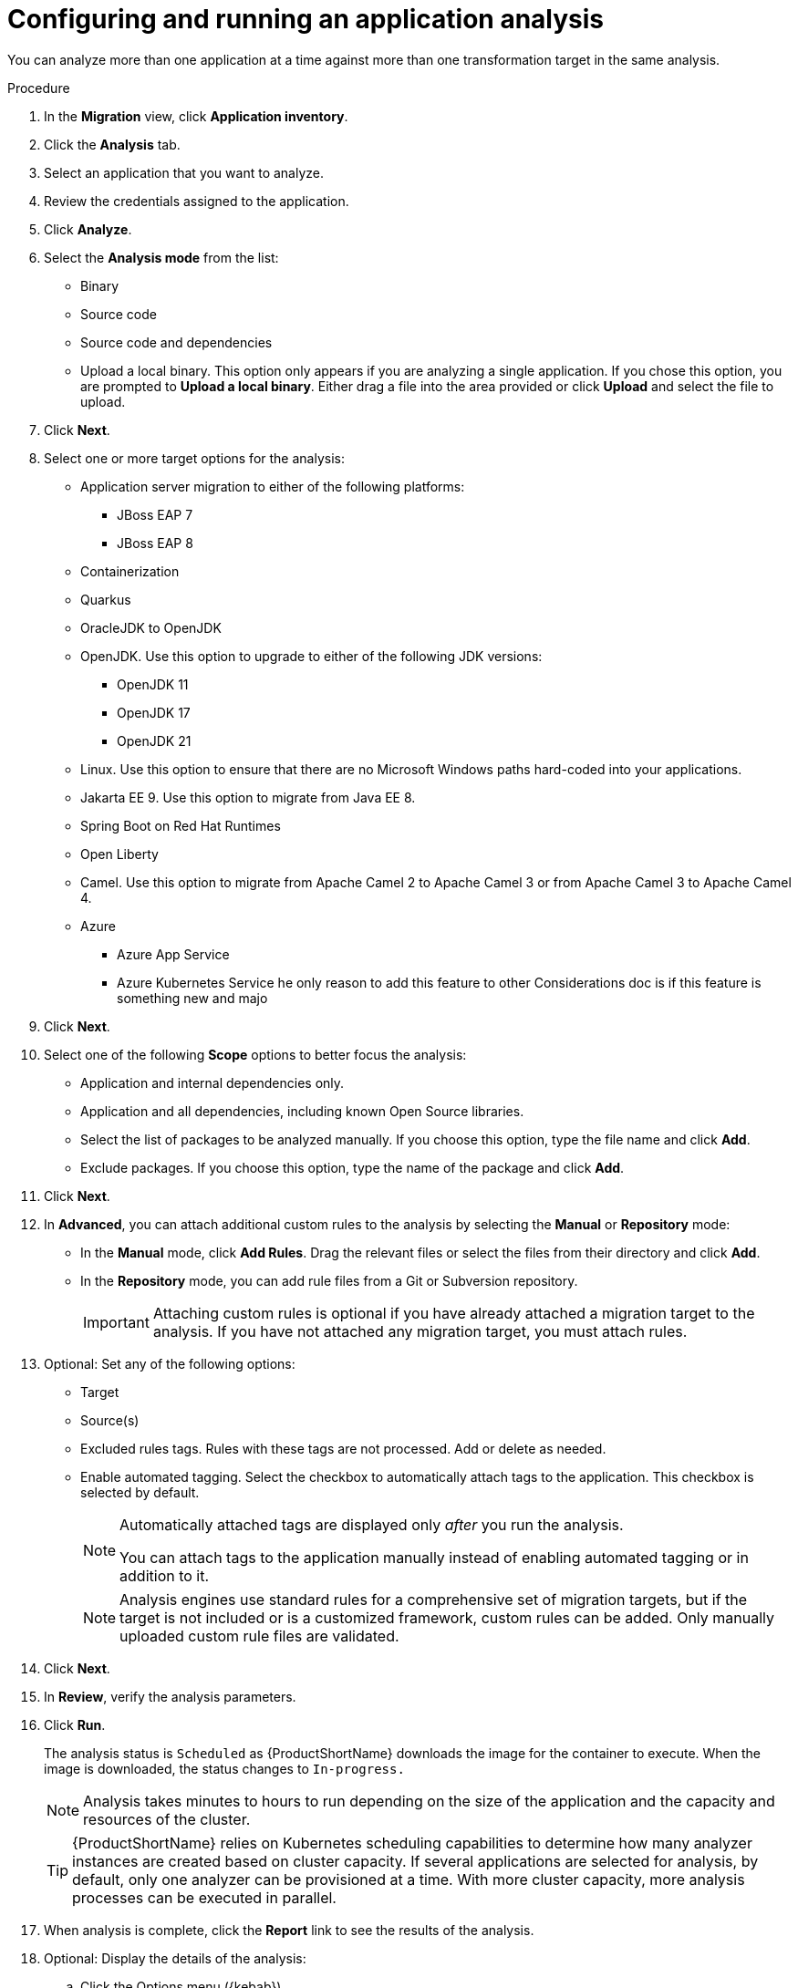 // Module included in the following assemblies:
//
// * docs/web-console-guide/master.adoc

:_content-type: PROCEDURE
[id="mta-web-configuring-and-running-an-application-analysis_{context}"]
= Configuring and running an application analysis

You can analyze more than one application at a time against more than one transformation target in the same analysis.

.Procedure

. In the *Migration* view, click *Application inventory*.
. Click the *Analysis* tab.
. Select an application that you want to analyze.
+
// ![](/Tackle2/AppAssessAnalyze/SelectManageCred.png)

. Review the credentials assigned to the application.
. Click *Analyze*.
+
// ![](/Tackle2/AppAssessAnalyze/AnalysisMode.png)

. Select the *Analysis mode* from the list:
* Binary
* Source code
* Source code and dependencies
* Upload a local binary. This option only appears if you are analyzing a single application. If you chose this option, you are prompted to *Upload a local binary*. Either drag a file into the area provided or click *Upload* and select the file to upload.
. Click *Next*.
. Select one or more target options for the analysis:

* Application server migration to either of the following platforms:
** JBoss EAP 7
** JBoss EAP 8
* Containerization
* Quarkus
* OracleJDK to OpenJDK
* OpenJDK. Use this option to upgrade to either of the following JDK versions:
** OpenJDK 11
** OpenJDK 17
** OpenJDK 21
* Linux. Use this option to ensure that there are no Microsoft Windows paths hard-coded into your applications.
* Jakarta EE 9. Use this option to migrate from Java EE 8.
* Spring Boot on Red Hat Runtimes
* Open Liberty
* Camel. Use this option to migrate from Apache Camel 2 to Apache Camel 3 or from Apache Camel 3 to Apache Camel 4.
* Azure
** Azure App Service
** Azure Kubernetes Service
he only reason to add this feature to other Considerations doc is if this feature is something new and majo 
. Click *Next*.
. Select one of the following *Scope* options to better focus the analysis:

* Application and internal dependencies only.
* Application and all dependencies, including known Open Source libraries.
* Select the list of packages to be analyzed manually. If you choose this option, type the file name and click *Add*.
* Exclude packages. If you choose this option, type the name of the package and click *Add*.

. Click *Next*.
. In *Advanced*, you can attach additional custom rules to the analysis by selecting the *Manual* or *Repository* mode:
** In the *Manual* mode, click *Add Rules*. Drag the relevant files or select the files from their directory and click *Add*.
** In the *Repository* mode, you can add rule files from a Git or Subversion repository.
+
IMPORTANT: Attaching custom rules is optional if you have already attached a migration target to the analysis. If you have not attached any migration target, you must attach rules.

. Optional: Set any of the following options:
* Target
* Source(s)
* Excluded rules tags. Rules with these tags are not processed. Add or delete as needed.
* Enable automated tagging. Select the checkbox to automatically attach tags to the application. This checkbox is selected by default.
+
[NOTE]
====
Automatically attached tags are displayed only _after_ you run the analysis.

You can attach tags to the application manually instead of enabling automated tagging or in addition to it.
====
+
[NOTE]
====
Analysis engines use standard rules for a comprehensive set of migration targets, but if the target is not included or is a customized framework, custom rules can be added. Only manually uploaded custom rule files are validated.
====

. Click *Next*.
. In *Review*, verify the analysis parameters.
. Click *Run*. 
+
The analysis status is `Scheduled` as {ProductShortName} downloads the image for the container to execute. When the image is downloaded, the status changes to `In-progress.`
+
[NOTE]
====
Analysis takes minutes to hours to run depending on the size of the application and the capacity and resources of the cluster.
====
+
[TIP]
====
{ProductShortName} relies on Kubernetes scheduling capabilities to determine how many analyzer instances are created based on cluster capacity. If several applications are selected for analysis, by default, only one analyzer can be provisioned at a time. With more cluster capacity, more analysis processes can be executed in parallel.
====
. When analysis is complete, click the *Report* link to see the results of the analysis.
. Optional: Display the details of the analysis:
.. Click the Options menu ({kebab}).
.. Select *Analysis details*. The details are displayed in the *Analysis details for customers* window. You can choose either the YAML or JSON format.